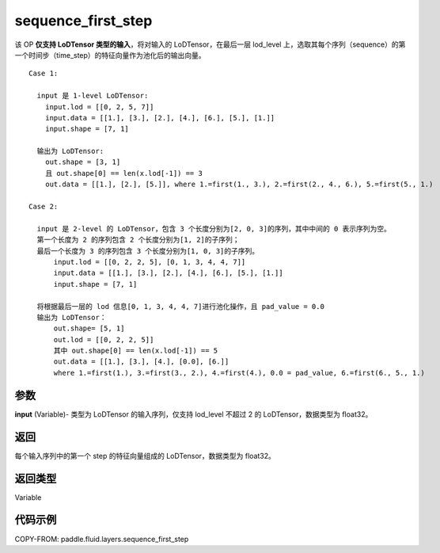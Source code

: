 .. _cn_api_fluid_layers_sequence_first_step:

sequence_first_step
-------------------------------


.. py:function:: paddle.fluid.layers.sequence_first_step(input)




该 OP **仅支持 LoDTensor 类型的输入**，将对输入的 LoDTensor，在最后一层 lod_level 上，选取其每个序列（sequence）的第一个时间步（time_step）的特征向量作为池化后的输出向量。

::

    Case 1:

      input 是 1-level LoDTensor:
        input.lod = [[0, 2, 5, 7]]
        input.data = [[1.], [3.], [2.], [4.], [6.], [5.], [1.]]
        input.shape = [7, 1]

      输出为 LoDTensor:
        out.shape = [3, 1]
        且 out.shape[0] == len(x.lod[-1]) == 3
        out.data = [[1.], [2.], [5.]], where 1.=first(1., 3.), 2.=first(2., 4., 6.), 5.=first(5., 1.)

    Case 2:

      input 是 2-level 的 LoDTensor，包含 3 个长度分别为[2, 0, 3]的序列，其中中间的 0 表示序列为空。
      第一个长度为 2 的序列包含 2 个长度分别为[1, 2]的子序列；
      最后一个长度为 3 的序列包含 3 个长度分别为[1, 0, 3]的子序列。
          input.lod = [[0, 2, 2, 5], [0, 1, 3, 4, 4, 7]]
          input.data = [[1.], [3.], [2.], [4.], [6.], [5.], [1.]]
          input.shape = [7, 1]

      将根据最后一层的 lod 信息[0, 1, 3, 4, 4, 7]进行池化操作，且 pad_value = 0.0
      输出为 LoDTensor：
          out.shape= [5, 1]
          out.lod = [[0, 2, 2, 5]]
          其中 out.shape[0] == len(x.lod[-1]) == 5
          out.data = [[1.], [3.], [4.], [0.0], [6.]]
          where 1.=first(1.), 3.=first(3., 2.), 4.=first(4.), 0.0 = pad_value, 6.=first(6., 5., 1.)

参数
::::::::::::
**input** (Variable)- 类型为 LoDTensor 的输入序列，仅支持 lod_level 不超过 2 的 LoDTensor，数据类型为 float32。

返回
::::::::::::
每个输入序列中的第一个 step 的特征向量组成的 LoDTensor，数据类型为 float32。

返回类型
::::::::::::
Variable

代码示例
::::::::::::

COPY-FROM: paddle.fluid.layers.sequence_first_step
